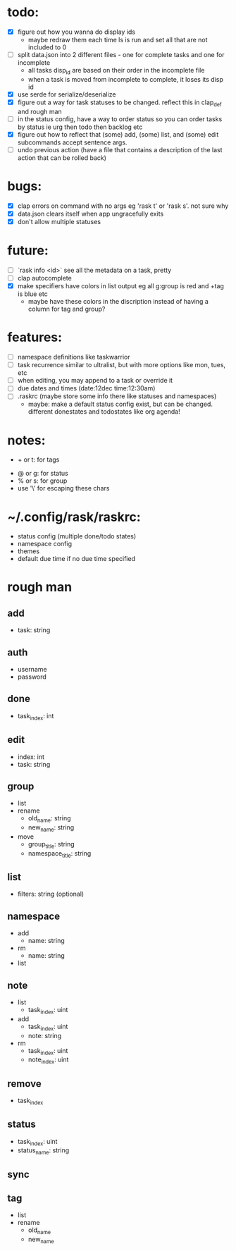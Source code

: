 * todo:
- [X] figure out how you wanna do display ids
  - maybe redraw them each time ls is run and set all that are not included to 0
- [ ] split data.json into 2 different files - one for complete tasks and one for incomplete
  - all tasks disp_id are based on their order in the incomplete file
  - when a task is moved from incomplete to complete, it loses its disp id
- [X] use serde for serialize/deserialize
- [X] figure out a way for task statuses to be changed. reflect this in clap_def and rough man
- [ ] in the status config, have a way to order status so you can order tasks by status ie urg then todo then backlog etc
- [X] figure out how to reflect that (some) add, (some) list, and (some) edit subcommands accept sentence args.
- [ ] undo previous action (have a file that contains a description of the last action that can be rolled back)
* bugs:
- [X] clap errors on command with no args eg 'rask t' or 'rask s'. not sure why
- [X] data.json clears itself when app ungracefully exits
- [X] don't allow multiple statuses
* future:
- [ ] `rask info <id>` see all the metadata on a task, pretty
- [ ] clap autocomplete
- [X] make specifiers have colors in list output eg all g:group is red and +tag is blue etc
  - maybe have these colors in the discription instead of having a column for tag and group?
* features:
- [ ] namespace definitions like taskwarrior
- [ ] task recurrence similar to ultralist, but with more options like mon, tues, etc
- [ ] when editing, you may append to a task or override it
- [ ] due dates and times (date:12dec time:12:30am)
- [ ] .raskrc (maybe store some info there like statuses and namespaces)
  - maybe: make a default status config exist, but can be changed. different donestates and todostates like org agenda!
* notes:
- + or t: for tags
# - @ or n: for namespaces | EDIT: namespaces are now defined with tags and/or a due date or something like that
- @ or g: for status
- % or s: for group
- use '\' for escaping these chars
* ~/.config/rask/raskrc:
- status config (multiple done/todo states)
- namespace config
- themes
- default due time if no due time specified
* rough man
** add
- task: string
** auth
- username
- password
** done
- task_index: int
** edit
- index: int
- task: string
** group
- list
- rename
  - old_name: string
  - new_name: string
- move
  - group_title: string
  - namespace_title: string
** list
- filters: string (optional)
** namespace
- add
  - name: string
- rm
  - name: string
- list
** note
- list
  - task_index: uint
- add
  - task_index: uint
  - note: string
- rm
  - task_index: uint
  - note_index: uint
** remove
- task_index
** status
- task_index: uint
- status_name: string
** sync
** tag
- list
- rename
  - old_name
  - new_name
